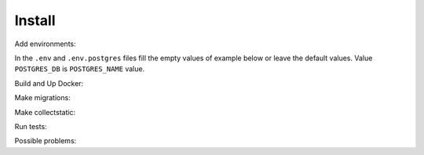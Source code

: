 #######
Install
#######

.. code-block:: console
   :caption: Clone repo:

   git clone git@github.com:svmikurov/wselfedu.git

.. code-block:: console
   :caption: Go to project:

   cd wselfedu/

Add environments:

.. code-block:: console
   :caption: Copy :

   cp .env_vars/.env.example           .env_vars/.env && \
   cp .env_vars/.env.postgres.example  .env_vars/.env.postgres && \
   cp .env_vars/.env.wse.example       .env_vars/.env.wse

In the ``.env`` and ``.env.postgres`` files fill the empty values
of example below or leave the default values.
Value ``POSTGRES_DB`` is ``POSTGRES_NAME`` value.

.. code-block:: console
   :caption: bash:

   nano .env_vars/.env

.. code-block:: console
   :caption: .env_vars/.env

   SECRET_KEY=
   DEBUG=0
   ENVIRONMENT=production

   # Database settings
   POSTGRES_NAME=
   POSTGRES_USER=
   POSTGRES_PASS=
   POSTGRES_HOST=wse-db-postgres
   POSTGRES_PORT=5432

.. code-block:: console
   :caption: bash:

   nano .env_vars/.env.postgres

.. code-block:: console
   :caption: .env_vars/.env.postgres

   POSTGRES_DB=
   POSTGRES_USER=
   POSTGRES_PASSWORD=

Build and Up Docker:

.. code-block:: console
   :caption: bash:

    make build up

Make migrations:

.. code-block:: console
   :caption: bash:

   make migrate

Make collectstatic:

.. code-block:: console
   :caption: bash:

   make collectstatic

Run tests:

.. code-block:: console
   :caption: bash:

   make check

Possible problems:

.. code-block:: console
   :caption: If you already have TCP port 0.0.0.0:80 occupied, you can free it

   systemctl stop apache2